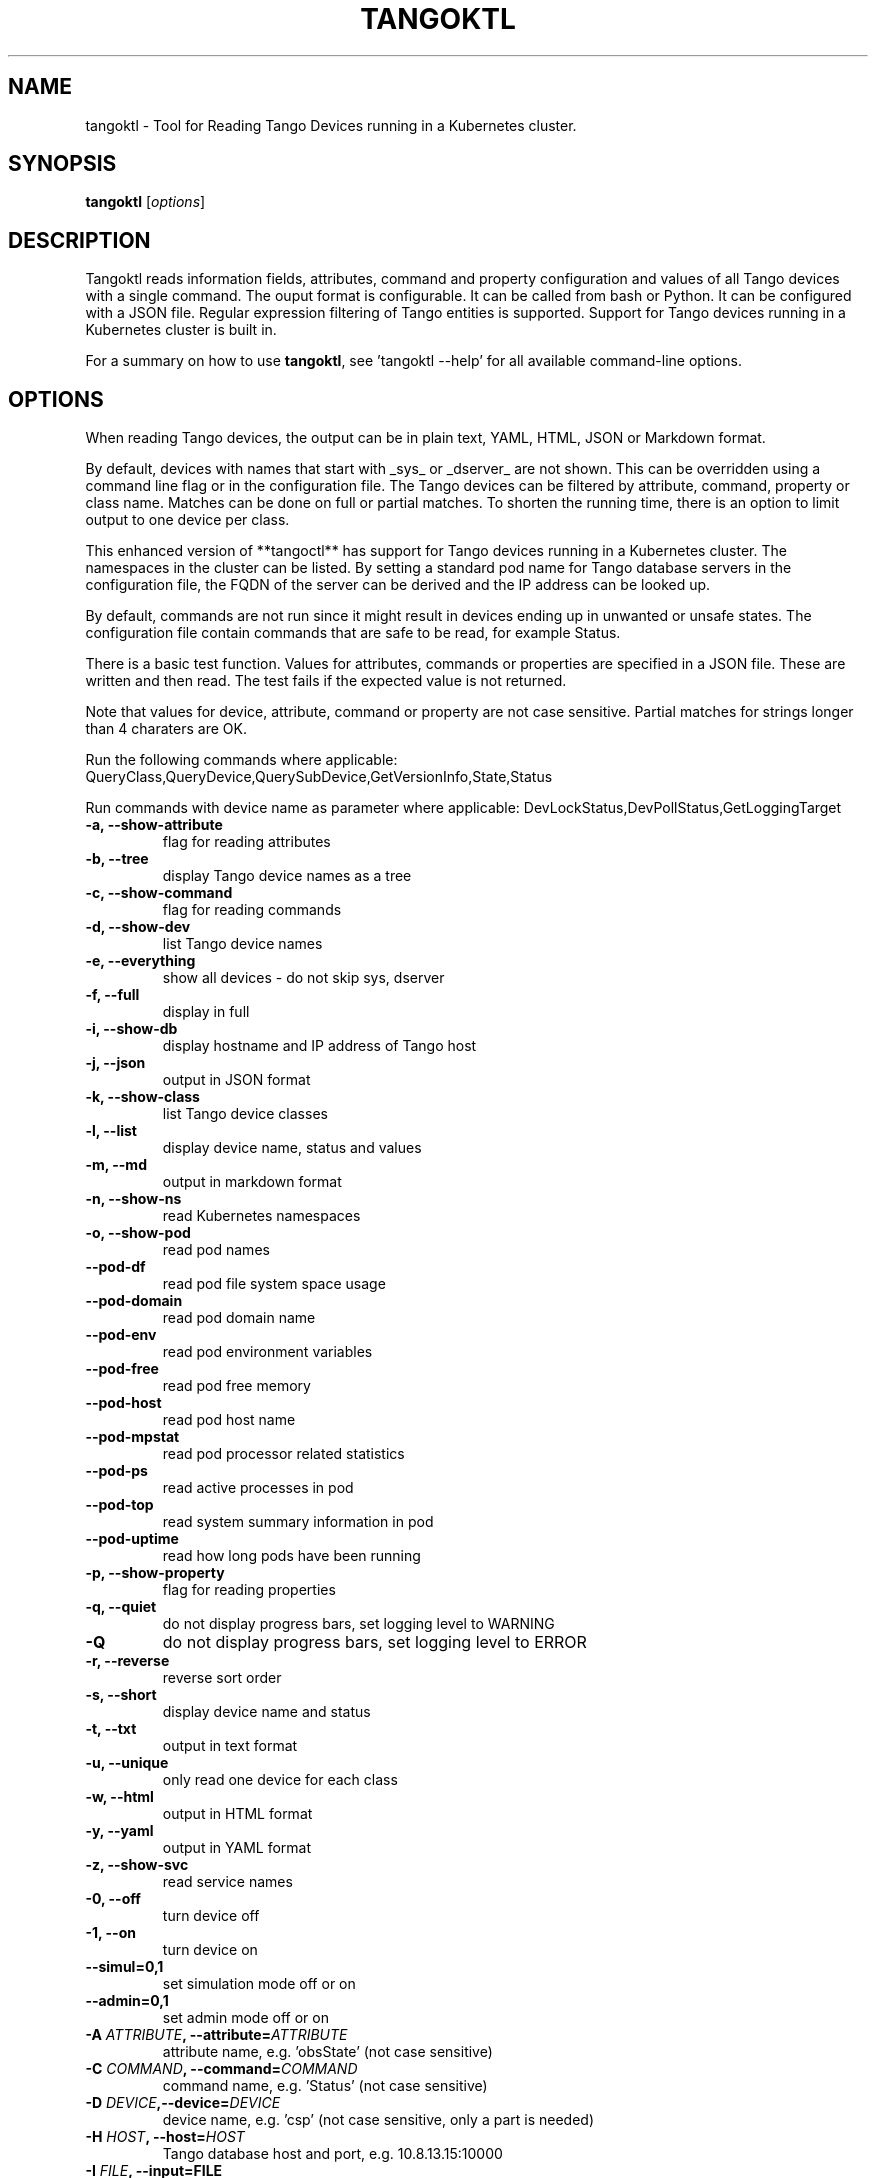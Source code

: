 .\"                                      Hey, EMACS: -*- nroff -*-
.\" First parameter, NAME, should be all caps
.\" Second parameter, SECTION, should be 1-8, maybe w/ subsection
.\" other parameters are allowed: see man(7), man(1)
.TH TANGOKTL 1 "July 1, 2025" "Tango tools" "User Commands"
.\" Please adjust this date whenever revising the manpage.
.\"
.\" Some roff macros, for reference:
.\" .nh        disable hyphenation
.\" .hy        enable hyphenation
.\" .ad l      left justify
.\" .ad b      justify to both left and right margins
.\" .nf        disable filling
.\" .fi        enable filling
.\" .br        insert line break
.\" .sp <n>    insert n+1 empty lines
.\" for manpage-specific macros, see man(7) and groff_man(7)
.\" .SH        section heading
.\" .SS        secondary section heading
.\"
.\"
.\" To preview this page as plain text: nroff -man tangoktl.1
.\"
.SH NAME

tangoktl \- Tool for Reading Tango Devices running in a Kubernetes cluster.

.SH SYNOPSIS

.B tangoktl
.RI [ options ]

.SH DESCRIPTION

Tangoktl reads information fields, attributes, command and property configuration and
values of all Tango devices with a single command. The ouput format is configurable. It
can be called from bash or Python. It can be configured with a JSON file. Regular
expression filtering of Tango entities is supported. Support for Tango devices running
in a Kubernetes cluster is built in.

For a summary on how to use \fBtangoktl\fR, see 'tangoktl \-\-help' for all available command\(hyline options.

.SH OPTIONS

When reading Tango devices, the output can be in plain text, YAML, HTML, JSON or Markdown format.

By default, devices with names that start with _sys_ or _dserver_ are not shown. This
can be overridden using a command line flag or in the configuration file. The Tango
devices can be filtered by attribute, command, property or class name. Matches can be
done on full or partial matches.  To shorten the running time, there is an option to
limit output to one device per class.

This enhanced version of **tangoctl** has support for Tango devices
running in a Kubernetes cluster. The namespaces in the cluster can be listed. By setting
a standard pod name for Tango database servers in the configuration file, the FQDN of
the server can be derived and the IP address can be looked up.

By default, commands are not run since it might result in devices ending up in unwanted
or unsafe states. The configuration file contain commands that are safe to be read,
for example Status.

There is a basic test function. Values for attributes, commands or properties are
specified in a JSON file. These are written and then read. The test fails if the
expected value is not returned.

Note that values for device, attribute, command or property are not case sensitive.
Partial matches for strings longer than 4 charaters are OK.

Run the following commands where applicable:
QueryClass,QueryDevice,QuerySubDevice,GetVersionInfo,State,Status

Run commands with device name as parameter where applicable:
DevLockStatus,DevPollStatus,GetLoggingTarget

.TP
.B -a, --show-attribute
flag for reading attributes

.TP
.B -b, --tree
display Tango device names as a tree

.TP
.B -c, --show-command
flag for reading commands

.TP
.B -d, --show-dev
list Tango device names

.TP
.B -e, --everything
show all devices - do not skip sys, dserver

.TP
.B -f, --full
display in full

.TP
.B -i, --show-db
display hostname and IP address of Tango host

.TP
.B -j, --json
output in JSON format

.TP
.B -k, --show-class
list Tango device classes

.TP
.B -l, --list
display device name, status and values

.TP
.B -m, --md
output in markdown format

.TP
.B -n, --show-ns
read Kubernetes namespaces

.TP
.B -o, --show-pod
read pod names


.TP
.B --pod-df
read pod file system space usage

.TP
.B --pod-domain
read pod domain name

.TP
.B --pod-env
read pod environment variables

.TP
.B --pod-free
read pod free memory

.TP
.B --pod-host
read pod host name

.TP
.B --pod-mpstat
read pod processor related statistics

.TP
.B --pod-ps
read active processes in pod

.TP
.B --pod-top
read system summary information in pod

.TP
.B --pod-uptime
read how long pods have been running

.TP
.B -p, --show-property
flag for reading properties

.TP
.B -q, --quiet
do not display progress bars, set logging level to WARNING

.TP
.B -Q
do not display progress bars, set logging level to ERROR

.TP
.B -r, --reverse
reverse sort order

.TP
.B -s, --short
display device name and status

.TP
.B -t, --txt
output in text format

.TP
.B -u, --unique
only read one device for each class

.TP
.B -w, --html
output in HTML format

.TP
.B -y, --yaml
output in YAML format

.TP
.B -z, --show-svc
read service names

.TP
.B -0, --off
turn device off

.TP
.B -1, --on
turn device on

.TP
.B --simul=0,1
set simulation mode off or on

.TP
.B --admin=0,1
set admin mode off or on

.TP
.BI "-A " ATTRIBUTE ", --attribute=" ATTRIBUTE
attribute name, e.g. 'obsState' (not case sensitive)

.TP
.BI "-C " COMMAND ", --command=" COMMAND
command name, e.g. 'Status' (not case sensitive)

.TP
.BI "-D " DEVICE ",--device=" DEVICE
device name, e.g. 'csp' (not case sensitive, only a part is needed)

.TP
.BI "-H " HOST ", --host=" HOST
Tango database host and port, e.g. 10.8.13.15:10000

.TP
.BI "-I " FILE ", --input=FILE
input file name

.TP
.BI "-J " FILE ", --json-dir=" PATH
directory with JSON input file, e.g. 'resources'

.TP
.BI "-K " CLASS ", --class=" CLASS
Tango device class, e.g. 'MidCspSubarray' (not case sensitive)

.TP
.BI "-N " K8S_NS ", --namespace=" K8S_NS ", --ns=" K8S_NS
Kubernetes namespace for Tango database, e.g. 'integration'

.TP
.BI "-O " FILE ", --output=" FILE
output file name

.TP
.BI "-P " PROPERTY ", --property=" PROPERTY
property name, e.g. 'Model' (not case sensitive)

.TP
.BI "-R " PORT ", --port=" PORT
Tango database port, e.g. 10000

.TP
.BI "-W " VALUE ", --value=" VALUE
value for Tango attribute

.TP
.BI "-X " FILE ", --cfg=" FILE
override configuration from file

.Sh "ENVIRONMENT VARIABLES"
.sp
.PP
\fITANGO_HOST\fR
.RS 4
This is the name of the host where the Tango database server is running, i.e.
.I tangoctl.json
or
.I tangoktl.json

.SH FILES

Tangoktl uses a configuration file named \fItangoktl.json\fR. It is stored in the same directory as the excutable.

There are no hard-coded attribute, command or property names. The columns in the list
are configured in this JSON file.

The test function. uses values for attributes, commands or properties that are
specified in JSON files.

.SH EXAMPLES

.TP
Display version number
tangoktl --version

.TP
Display help
\fBtangoktl --help

.TP
Display Kubernetes namespaces
\fBtangoktl --show-ns\fR

.TP
Display Tango database address in the namespace \fIintegration\fR
\fBtangoktl --show-db --namespace=integration\fR

.TP
Search for devices named \fItalon\fR in the namespace \fIintegration\fR
\fBtangoktl -N integration -D talon -l\fR
q
.TP
Display classes and Tango devices associated with them in the namespace \fIintegration\fR
\fBtangoktl -d -N integration\fR

.TP
List Tango device names in the namespace \fIintegration\fR
\fBtangoktl -l -N integration\fR

.TP
Display all Tango devices in YAML formal (will take a long time) in the namespace \fIintegration\fR
\fBtangoktl -N integration --yaml\fR

.TP
Filter on device \fIska_mid/tm_leaf_node/csp_subarray01\fR in the namespace \fIintegration\fR
\fBtangoktl -f -N integration -D ska_mid/tm_leaf_node/csp_subarray01\fR

.TP
Search for devices with an attribute named \fIpower\fR in the namespace \fItest-equipment\fR
\fBtangoktl -K test-equipment -A power\fR

.TP
Search for devices with a command named \fIstatus\fR in the namespace \fIintegration\fR
\fBtangoktl -l -N integration -C status\fR

.TP
Search for devices with a property named \fIpower\fR in the namespace \fIintegration\fR
\fBtangoktl -l -N integration -P power\fR

.SH Interfacing with other utilities

.TP
Display Tango device names in the namespace \fItest-equipment\fR in markdown format and pretty print it with \fBmdless\fR
\fB./src/ska_tangoctl/tango_kontrol/tangoktl.py -N test-equipment -macpq | mdless\fR

.TP
Read Tango device names in the namespace \fIintegration-dish-lmc-ska100\fR in YAML format and use \fByq\fR to extract their names
tangoktl.py -N integration-dish-lmc-ska100 -ya | yq  '.devices[] | .name'

.TP
Read Tango device names in the namespace \fIintegration-dish-lmc-ska100\fR in YAML format and use \fByq\fR to extract the name and status of each one
tangoktl.py -N integration-dish-lmc-ska100 -ya | jq '.devices[] | .name,.attributes.Status.data.value' integration-dish-lmc-ska100.json

.SH Testing Tango devices

.TP
Test a Tango device
\fBtangoktl.py [TANGODB] [TEST] -D DEVICE [--simul=0,1]\fR

.TP
Test a Tango device and read attributes
\fBtangoktl.py -a -N K8S_NS|-H HOST -D DEVICE [--simul=0,1]\fR

.TP
Display attribute and command names for a Tango device
\fBtangoktl.py -c -N K8S_NS|-H HOST -D DEVICE\fR

.TP
Turn a Tango device on
\fBtangoktl.py --on -N K8S_NS|-H HOST -D DEVICE [--simul=0,1]\fR

.TP
Turn a Tango device off
\fBtangoktl.py --off -N K8S_NS|-H HOST -D DEVICE [--simul=0,1]\fR

.TP
Set a Tango device to standby mode
\fBtangoktl.py --standby -N K8S_NS|-H HOST -D DEVICE [--simul=0,1]\fR

.TP
Change admin mode on a Tango device
\fBtangoktl.py --admin=<0|1>\fR

.TP
Display status of a Tango device
\fBtangoktl.py --status=0,1 -H HOST -D DEVICE\fR

.TP
Check events for attribute of a Tango device
\fBtangoktl.py -N staging-dish-lmc-ska001 -D DEVICE -A ATTRIBUTE\fR

.TP
Display tangoktl.py test input files
\fBtangoktl.py --json-dir=resources/\fR

.TP
Run test, reading from input file
\fBtangoktl.py --ns=staging-dish-lmc-ska001 --input=resources/dev_online.json\fR

.TP
Run test file:
\fBtangoktl.py [TANGODB] --in PATH -V

.SH "SEE ALSO"

\fBtangoctl\fR(1)

.SH REFERENCES

The full documentation for \fBtangoktl\fR is available at
\fBhttps://ska-telescope-ska-tangoktl.readthedocs.io/en/latest/\fR

An experimental C++ version with a subset of the above functionality is available at

\fBhttps://gitlab.com/jcoetzer/tangoctl_cpp\fR

.SH AUTHORS

This utility is written by the SKAO Development Team <https://skao.int>.
